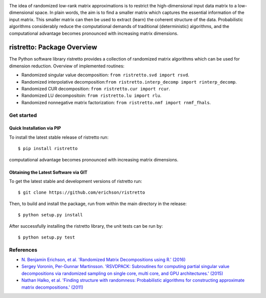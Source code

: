 .. -*- mode: rst -*-

.. image:: ristretto.png
    :width: 500px


The idea of randomized low-rank matrix approximations is to restrict the
high-dimensional input data matrix to a low-dimensional space. In plain words,
the aim is to find a smaller matrix which captures the essential information of
the input matrix. This smaller matrix can then be used to extract (learn) the
coherent structure of the data. Probabilistic algorithms considerably reduce
the computational demands of traditional (deterministic) algorithms, and the
computational advantage becomes pronounced with increasing matrix dimensions.


ristretto: Package Overview  |Travis|_ |Codecov|_ |Readthedocs|_
=================================================================

|Travis|_ |Codecov|_ |Readthedocs|_

.. |Travis| image:: https://travis-ci.org/eirchson/ristretto.svg?branch=master
.. _Travis: https://travis-ci.org/erichson/ristretto

.. |Codecov| image:: https://codecov.io/gh/erichson/ristretto/branch/master/graph/badge.svg
.. _Codecov: https://codecov.io/gh/erichson/ristretto

.. |Readthedocs| image:: https://readthedocs.org/projects/ristretto/badge/?version=latest
.. _Readthedocs: http://ristretto.readthedocs.io/en/latest/?badge=latest

The Python software library ristretto provides a collection of randomized matrix
algorithms which can be used for dimension reduction. Overview of implemented routines:

* Randomized singular value decomposition: ``from ristretto.svd import rsvd``.
* Randomized interpolative decomposition:``from ristretto.interp_decomp import rinterp_decomp``.
* Randomized CUR decomposition: ``from ristretto.cur import rcur``.
* Randomized LU decompositoin: ``from ristretto.lu import rlu``.
* Randomized nonnegative matrix factorization: ``from ristretto.nmf import rnmf_fhals``.

Get started
-----------

Quick Installation via PIP
~~~~~~~~~~~~~~~~~~~~~~~~~~
To install the latest stable release of ristretto run::

   $ pip install ristretto

computational advantage becomes pronounced with increasing matrix dimensions.


Obtaining the Latest Software via GIT
~~~~~~~~~~~~~~~~~~~~~~~~~~~~~~~~~~~~~
To get the latest stable and development versions of ristretto run::

   $ git clone https://github.com/erichson/ristretto

Then, to build and install the package, run from within the main directory in
the release::

   $ python setup.py install

After successfully installing the ristretto library, the unit tests can be run by::

   $ python setup.py test



References
----------
- `N. Benjamin Erichson, et al. 'Randomized Matrix Decompositions using R.' (2016)
  <http://arxiv.org/abs/1608.02148>`_
- `Sergey Voronin, Per-Gunnar Martinsson. 'RSVDPACK: Subroutines for computing
  partial singular value decompositions via randomized sampling on single core,
  multi core, and GPU architectures.' (2015)
  <https://arxiv.org/abs/1502.05366>`_
- `Nathan Halko, et al. 'Finding structure with randomness: Probabilistic
  algorithms for constructing approximate matrix decompositions.' (2011)
  <https://arxiv.org/abs/0909.4061>`_

